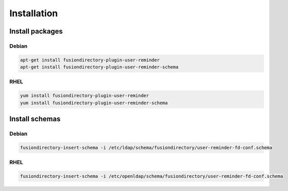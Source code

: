 Installation
============

Install packages
----------------

Debian
^^^^^^

.. code-block:: bash

   apt-get install fusiondirectory-plugin-user-reminder
   apt-get install fusiondirectory-plugin-user-reminder-schema

RHEL
^^^^

.. code-block:: bash

   yum install fusiondirectory-plugin-user-reminder
   yum install fusiondirectory-plugin-user-reminder-schema

Install schemas
---------------

Debian
^^^^^^

.. code-block:: bash

   fusiondirectory-insert-schema -i /etc/ldap/schema/fusiondirectory/user-reminder-fd-conf.schema
   
RHEL
^^^^

.. code-block:: bash

   fusiondirectory-insert-schema -i /etc/openldap/schema/fusiondirectory/user-reminder-fd-conf.schema
  
